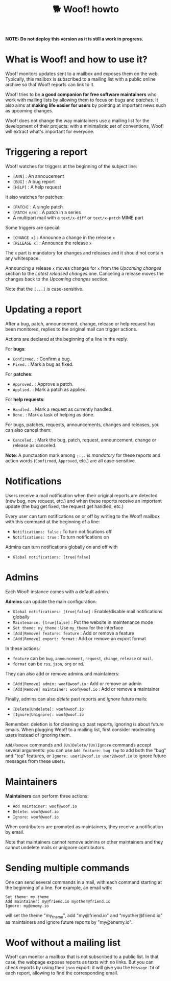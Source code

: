 #+title: 🐕 Woof! howto

#+html: <div class="container">

*NOTE: Do not deploy this version as it is still a work in progress.*

* What is Woof! and how to use it?

Woof! monitors updates sent to a mailbox and exposes them on the web.
Typically, this mailbox is subscribed to a mailing list with a public
online archive so that Woof! reports can link to it.

Woof! tries to be *a good companion for free software maintainers* who
work with mailing lists by allowing them to focus on /bugs/ and /patches/.
It also aims at *making life easier for users* by pointing at important
news such as upcoming changes.

Woof! does not change the way maintainers use a mailing list for the
development of their projects: with a minimalistic set of conventions,
Woof! will extract what's important for everyone.

* Triggering a report

Woof! watches for triggers at the beginning of the subject line:

- =[ANN]= : An annoucement
- =[BUG]= : A bug report
- =[HELP]= : A help request

It also watches for patches:

- =[PATCH]= : A single patch
- =[PATCH n/m]= : A patch in a series
- A multipart mail with a =text/x-diff= or =text/x-patch= MIME part

Some triggers are special:

- =[CHANGE x]= : Announce a change in the release =x=
- =[RELEASE x]= : Announce the release =x=

The =x= part is mandatory for changes and releases and it should not
contain any whitespace.

Announcing a release =x= moves changes for =x= from the /Upcoming changes/
section to the /Latest released changes/ one.  Canceling a release moves
the changes back to the /Upcoming changes/ section.

Note that the =[...]= is case-sensitive.

* Updating a report

After a bug, patch, announcement, change, release or help request has
been monitored, replies to the original mail can trigger actions.

Actions are declared at the beginning of a line in the reply.

For *bugs*:

- =Confirmed.= : Confirm a bug.
- =Fixed.= : Mark a bug as fixed.

For *patches*:

- =Approved.= : Approve a patch.
- =Applied.= : Mark a patch as applied.

For *help requests*:

- =Handled.= : Mark a request as currently handled.
- =Done.= : Mark a task of helping as done.

For bugs, patches, requests, announcements, changes and releases, you
can also cancel them:

- =Canceled.= : Mark the bug, patch, request, announcement, change or
  release as canceled.

*Note*: A punctuation mark among =;:,.= is /mandatory/ for these reports and
action words (=Confirmed=, =Approved=, etc.) are all case-sensitive.

* Notifications

Users receive a mail notification when their original reports are
detected (new bug, new request, etc.) and when these reports receive
an important update (the bug get fixed, the request get handled, etc.)

Every user can turn notifications on or off by writing to the Woof!
mailbox with this command at the beginning of a line:

- =Notifications: false= : To turn notifications off
- =Notifications: true= : To turn notifications on

Admins can turn notifications globally on and off with

- =Global notifications: [true|false]=

* Admins

Each Woof! instance comes with a default admin.

*Admins* can update the main configuration:

- =Global notifications: [true|false]= : Enable/disable mail notifications globally
- =Maintenance: [true|false]= : Put the website in maintenance mode
- =Set theme: my_theme= : Use =my_theme= for the interface
- =[Add|Remove] feature: feature= : Add or remove a feature
- =[Add|Remove] export: format= : Add or remove an export format

In these actions:

- =feature= can be =bug=, =announcement=, =request=, =change=, =release= or =mail=.
- =format= can be =rss=, =json=, =org= or =md=.

They can also add or remove admins and maintainers:

- =[Add|Remove] admin: woof@woof.io= : Add or remove an admin
- =[Add|Remove] maintainer: woof@woof.io= : Add or remove a maintainer

Finally, admins can also /delete/ past reports and /ignore/ future mails:

- =[Delete|Undelete]: woof@woof.io=
- =[Ignore|Unignore]: woof@woof.io=

Remember: deletion is for cleaning up past reports, ignoring is about
future emails.  When plugging Woof! to a mailing list, first consider
moderating users instead of ignoring them.

=Add/Remove= commands and =(Un)Delete/(Un)Ignore= commands accept several
arguments: you can use =Add feature: bug top= to add both the "bug" and
"top" features, or =Ignore: user1@woof.io user2@woof.io= to ignore
future messages from these users.

* Maintainers

*Maintainers* can perform three actions:

- =Add maintainer: woof@woof.io=
- =Delete: woof@woof.io=
- =Ignore: woof@woof.io=

When contributors are promoted as maintainers, they receive a
notification by email.

Note that maintainers cannot remove admins or other maintainers and
they cannot undelete mails or unignore contributors.

* Sending multiple commands

One can send several commands in a mail, with each command starting at
the beginning of a line.  For example, an email with:

: Set theme: my_theme
: Add maintainer: my@friend.io myother@friend.io
: Ignore: my@enemy.io

will set the theme "my_theme", add "my@friend.io" and
"myother@friend.io" as maintainers and ignore future reports by
"my@enemy.io".

* Woof without a mailing list

Woof! can monitor a mailbox that is not subscribed to a public list.
In that case, the webpage exposes reports as texts with no links.  But
you can check reports by using their =json= export: it will give you the
=Message-Id= of each report, allowing to find the corresponding email.

#+html: </div>

